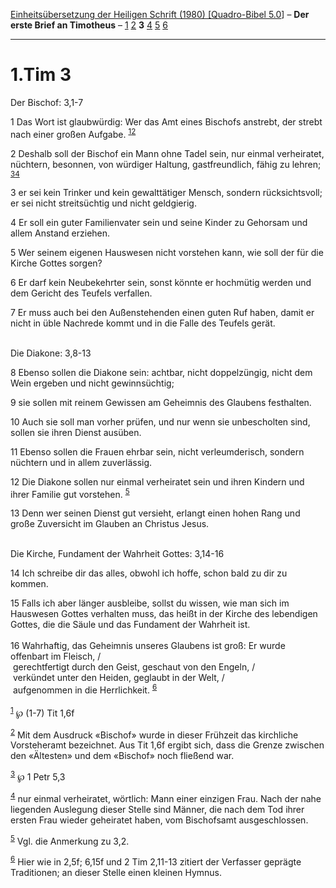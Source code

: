 :PROPERTIES:
:ID:       8ebdc59f-327a-419d-8170-30e05c979472
:END:
<<navbar>>
[[../index.html][Einheitsübersetzung der Heiligen Schrift (1980)
[Quadro-Bibel 5.0]]] -- *Der erste Brief an Timotheus* --
[[file:1.Tim_1.html][1]] [[file:1.Tim_2.html][2]] *3*
[[file:1.Tim_4.html][4]] [[file:1.Tim_5.html][5]]
[[file:1.Tim_6.html][6]]

--------------

* 1.Tim 3
  :PROPERTIES:
  :CUSTOM_ID: tim-3
  :END:

<<verses>>

<<v1>>
**** Der Bischof: 3,1-7
     :PROPERTIES:
     :CUSTOM_ID: der-bischof-31-7
     :END:
1 Das Wort ist glaubwürdig: Wer das Amt eines Bischofs anstrebt, der
strebt nach einer großen Aufgabe. ^{[[#fn1][1]][[#fn2][2]]}

<<v2>>
2 Deshalb soll der Bischof ein Mann ohne Tadel sein, nur einmal
verheiratet, nüchtern, besonnen, von würdiger Haltung, gastfreundlich,
fähig zu lehren; ^{[[#fn3][3]][[#fn4][4]]}

<<v3>>
3 er sei kein Trinker und kein gewalttätiger Mensch, sondern
rücksichtsvoll; er sei nicht streitsüchtig und nicht geldgierig.

<<v4>>
4 Er soll ein guter Familienvater sein und seine Kinder zu Gehorsam und
allem Anstand erziehen.

<<v5>>
5 Wer seinem eigenen Hauswesen nicht vorstehen kann, wie soll der für
die Kirche Gottes sorgen?

<<v6>>
6 Er darf kein Neubekehrter sein, sonst könnte er hochmütig werden und
dem Gericht des Teufels verfallen.

<<v7>>
7 Er muss auch bei den Außenstehenden einen guten Ruf haben, damit er
nicht in üble Nachrede kommt und in die Falle des Teufels gerät.\\
\\

<<v8>>
**** Die Diakone: 3,8-13
     :PROPERTIES:
     :CUSTOM_ID: die-diakone-38-13
     :END:
8 Ebenso sollen die Diakone sein: achtbar, nicht doppelzüngig, nicht dem
Wein ergeben und nicht gewinnsüchtig;

<<v9>>
9 sie sollen mit reinem Gewissen am Geheimnis des Glaubens festhalten.

<<v10>>
10 Auch sie soll man vorher prüfen, und nur wenn sie unbescholten sind,
sollen sie ihren Dienst ausüben.

<<v11>>
11 Ebenso sollen die Frauen ehrbar sein, nicht verleumderisch, sondern
nüchtern und in allem zuverlässig.

<<v12>>
12 Die Diakone sollen nur einmal verheiratet sein und ihren Kindern und
ihrer Familie gut vorstehen. ^{[[#fn5][5]]}

<<v13>>
13 Denn wer seinen Dienst gut versieht, erlangt einen hohen Rang und
große Zuversicht im Glauben an Christus Jesus.\\
\\

<<v14>>
**** Die Kirche, Fundament der Wahrheit Gottes: 3,14-16
     :PROPERTIES:
     :CUSTOM_ID: die-kirche-fundament-der-wahrheit-gottes-314-16
     :END:
14 Ich schreibe dir das alles, obwohl ich hoffe, schon bald zu dir zu
kommen.

<<v15>>
15 Falls ich aber länger ausbleibe, sollst du wissen, wie man sich im
Hauswesen Gottes verhalten muss, das heißt in der Kirche des lebendigen
Gottes, die die Säule und das Fundament der Wahrheit ist.\\
\\

<<v16>>
16 Wahrhaftig, das Geheimnis unseres Glaubens ist groß: Er wurde
offenbart im Fleisch, /\\
 gerechtfertigt durch den Geist, geschaut von den Engeln, /\\
 verkündet unter den Heiden, geglaubt in der Welt, /\\
 aufgenommen in die Herrlichkeit. ^{[[#fn6][6]]}\\
\\

^{[[#fnm1][1]]} ℘ (1-7) Tit 1,6f

^{[[#fnm2][2]]} Mit dem Ausdruck «Bischof» wurde in dieser Frühzeit das
kirchliche Vorsteheramt bezeichnet. Aus Tit 1,6f ergibt sich, dass die
Grenze zwischen den «Ältesten» und dem «Bischof» noch fließend war.

^{[[#fnm3][3]]} ℘ 1 Petr 5,3

^{[[#fnm4][4]]} nur einmal verheiratet, wörtlich: Mann einer einzigen
Frau. Nach der nahe liegenden Auslegung dieser Stelle sind Männer, die
nach dem Tod ihrer ersten Frau wieder geheiratet haben, vom Bischofsamt
ausgeschlossen.

^{[[#fnm5][5]]} Vgl. die Anmerkung zu 3,2.

^{[[#fnm6][6]]} Hier wie in 2,5f; 6,15f und 2 Tim 2,11-13 zitiert der
Verfasser geprägte Traditionen; an dieser Stelle einen kleinen Hymnus.
